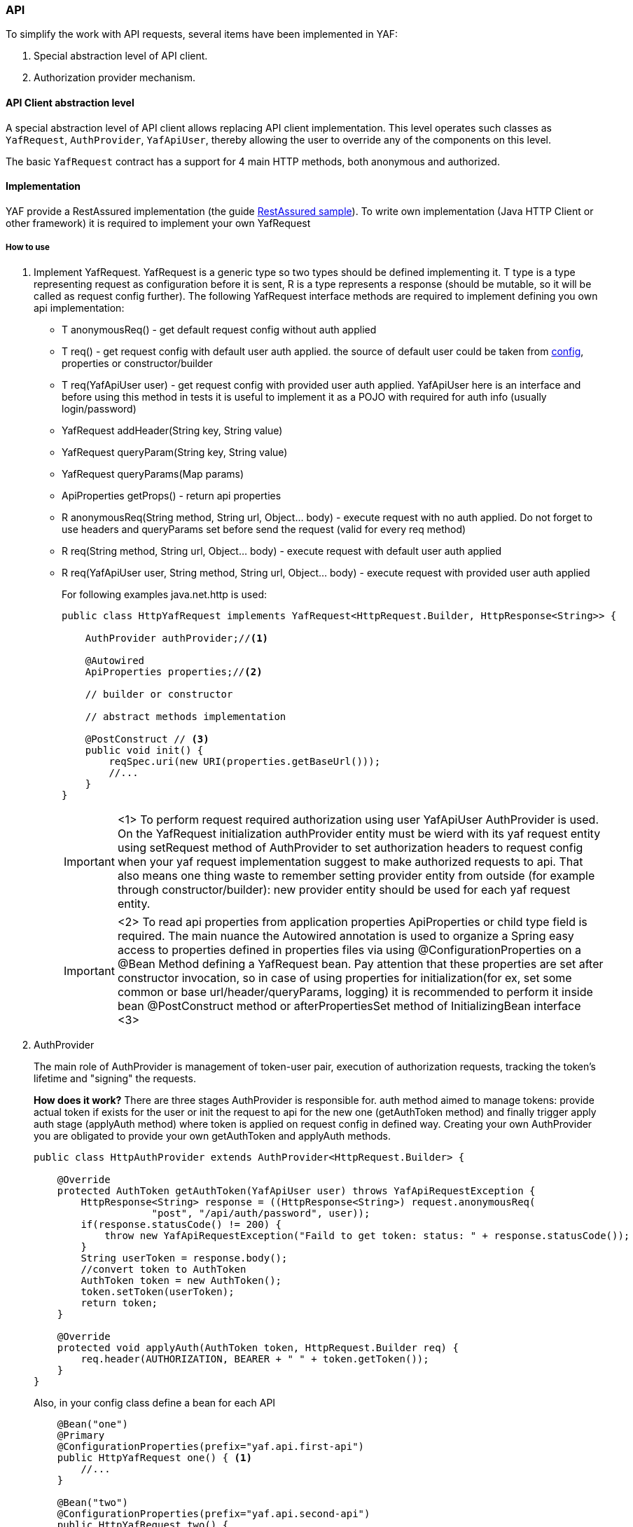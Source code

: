 === API

To simplify the work with API requests, several items have been implemented in YAF:

. Special abstraction level of API client.
. Authorization provider mechanism.

==== API Client abstraction level

A special abstraction level of API client allows replacing API client implementation.
This level operates such classes as `YafRequest`, `AuthProvider`,
`YafApiUser`, thereby allowing the user to override any of the components on this level.

The basic `YafRequest` contract has a support for 4 main HTTP methods, both anonymous and authorized.

==== Implementation
YAF provide a RestAssured implementation (the guide link:api_restassured_en.adoc[RestAssured sample]). To write own implementation (Java HTTP Client or other framework) it is required to implement your own YafRequest

===== How to use

. Implement YafRequest. YafRequest is a generic type so two types should be defined implementing it. T type is a type representing request as configuration before it is sent, R is a type represents a response (should be mutable, so it will be called as request config further). The following YafRequest interface methods are required to implement defining you own api implementation:
+
* T anonymousReq() - get default request config without auth applied
* T req() - get request config with default user auth applied. the source of default user could be taken from link:config.adoc[config], properties or constructor/builder
* T req(YafApiUser user) - get request config with provided user auth applied. YafApiUser here is an interface and before using this method in tests it is useful to implement it as a POJO with required for auth info (usually login/password)
* YafRequest addHeader(String key, String value)
* YafRequest queryParam(String key, String value)
* YafRequest queryParams(Map params)
* ApiProperties getProps() - return api properties
* R anonymousReq(String method, String url, Object... body) - execute request with no auth applied. Do not forget to use headers and queryParams set before send the request (valid for every req method)
* R req(String method, String url, Object... body) - execute request with default user auth applied
* R req(YafApiUser user, String method, String url, Object... body) - execute request with provided user auth applied
+
For following examples java.net.http is used:
+
[source, java]
----
public class HttpYafRequest implements YafRequest<HttpRequest.Builder, HttpResponse<String>> {

    AuthProvider authProvider;//<1>

    @Autowired
    ApiProperties properties;//<2>

    // builder or constructor

    // abstract methods implementation

    @PostConstruct // <3>
    public void init() {
        reqSpec.uri(new URI(properties.getBaseUrl()));
        //...
    }
}
----
+
IMPORTANT: <1> To perform request required authorization using user YafApiUser AuthProvider is used. On the YafRequest initialization authProvider entity must be wierd with its yaf request entity using setRequest method of AuthProvider to set authorization headers to request config when your yaf request implementation suggest to make authorized requests to api.
That also means one thing waste to remember setting provider entity from outside (for example through constructor/builder): new provider entity should be used for each yaf request entity.
+
IMPORTANT: <2> To read api properties from application properties ApiProperties or child type field is required. The main nuance the Autowired annotation is used to organize a Spring easy access to properties defined in properties files via using @ConfigurationProperties on a @Bean Method defining a YafRequest bean. Pay attention that these properties are set after constructor invocation, so in case of using properties for initialization(for ex, set some common or base url/header/queryParams, logging) it is recommended to perform it inside bean @PostConstruct method or afterPropertiesSet method of InitializingBean interface <3>
+
. AuthProvider
+
The main role of AuthProvider is management of token-user pair, execution of authorization requests, tracking the token's lifetime and "signing" the requests.
+
*How does it work?* There are three stages AuthProvider is responsible for. auth method aimed to manage tokens: provide actual token if exists for the user or init the request to api for the new one (getAuthToken method) and finally trigger apply auth stage (applyAuth method) where token is applied on request config in defined way. Creating your own AuthProvider you are obligated to provide your own getAuthToken and applyAuth methods.
+
[source, java]
----
public class HttpAuthProvider extends AuthProvider<HttpRequest.Builder> {

    @Override
    protected AuthToken getAuthToken(YafApiUser user) throws YafApiRequestException {
        HttpResponse<String> response = ((HttpResponse<String>) request.anonymousReq(
                    "post", "/api/auth/password", user));
        if(response.statusCode() != 200) {
            throw new YafApiRequestException("Faild to get token: status: " + response.statusCode());
        }
        String userToken = response.body();
        //convert token to AuthToken
        AuthToken token = new AuthToken();
        token.setToken(userToken);
        return token;
    }

    @Override
    protected void applyAuth(AuthToken token, HttpRequest.Builder req) {
        req.header(AUTHORIZATION, BEARER + " " + token.getToken());
    }
}
----
+
Also, in your config class define a bean for each API
+
[source,java]
----
    @Bean("one")
    @Primary
    @ConfigurationProperties(prefix="yaf.api.first-api")
    public HttpYafRequest one() { <1>
        //...
    }

    @Bean("two")
    @ConfigurationProperties(prefix="yaf.api.second-api")
    public HttpYafRequest two() {
        //...
    }
----
To use this requests define dependence in your test class
+
[source,java]
----

//for first API
    @Autowired
    YafRequest yafRequest;

//or
    @Autowired
    YafRequest one;

//or
    @Autowired
    @Qualifier("one")
    YafRequest one;

///------------------

//for second API

    @Autowired
    YafRequest two;

//or
    @Autowired
    @Qualifier("two")
    YafRequest two;

----
+
. [[set_properties]]In your `application.properties` file add props for several APIs like below (using additional name after `api`, unique for each API). The example shows how to define more than one api
+
[source,properties]
----
yaf.api.first-api.props.baseUrl=https://xxxx
yaf.api.second-api.props.baseUrl=https://yyyy
// <1>
yaf.api.first-api.props.{apiPropertiesClassFieldName}={value}
yaf.api.second-api.props.baseUrl.{apiPropertiesClassMapFieldName}.key=value
----
+
NOTE: <1> You can specify all options you need from link:{javadocdir}/com/coherentsolutions/yaf/core/api/ApiProperties.html[ApiProperties] class.
+
. Extending APIs properties (optional)
+
Create class `XXXProperties` and extend it from `ApiProperties` class, adding your custom properties as fields. Mark this class with `@Primary` annotation.

[source,java]
----
@Primary
@Data
@EqualsAndHashCode(callSuper = true)
@Configuration
public class SApiProperties extends ApiProperties {

    String extKey;
}
----

Use it in your YafRequest class as it showed above just changing properties field type. As well, it is possible to use in AuthProvider or somewhere else with `cast`:

[source,java]
----
public class SAuthProvider extends AuthProvider {

    @Override
    protected AuthToken getAuthToken(ApiUser user) throws YafApiRequestException {
        SApiProperties properties = (SApiProperties) request.getProps();
        properties.getExtKey();

    }
}
----



